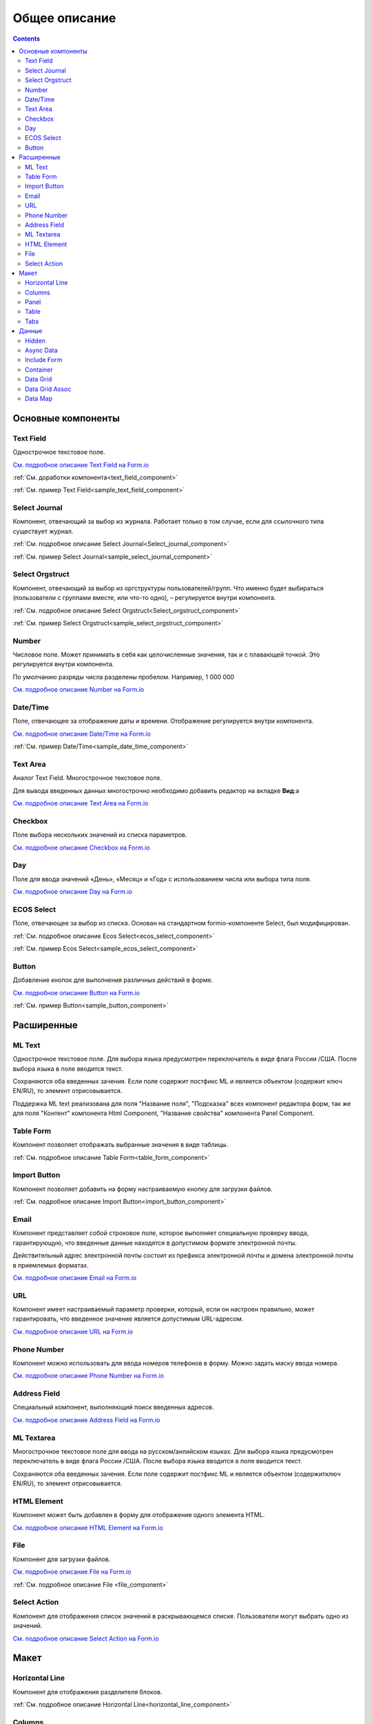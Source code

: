 Общее описание
===============

.. contents::
   :depth: 4
		

Основные компоненты
--------------------

Text Field
~~~~~~~~~~~~

.. _Text_Field:

Однострочное текстовое поле.

.. image:: _static/Text_Field_Component.png
       :width: 400
       :align: center

`См. подробное описание Text Field на Form.io <https://help.form.io/userguide/forms/form-components#text-field>`_ 

:ref:`См. доработки компонента<text_field_component>` 

:ref:`См. пример Text Field<sample_text_field_component>` 


Select Journal
~~~~~~~~~~~~~~~

.. _Select_Journal_:

Компонент, отвечающий за выбор из журнала. Работает только в том случае, если для ссылочного типа существует журнал.

.. image:: _static/Select_Journal_Component.png
       :width: 400
       :align: center

:ref:`См. подробное описание Select Journal<Select_journal_component>`

:ref:`См. пример Select Journal<sample_select_journal_component>` 


Select Orgstruct
~~~~~~~~~~~~~~~~~~

.. _Select_Orgstruct_:

Компонент, отвечающий за выбор из оргструктуры пользователей/групп. Что именно будет выбираться (пользователи с группами вместе, или что-то одно), – регулируется внутри компонента.

.. image:: _static/Select_Orgstruct_Component.png
       :width: 400
       :align: center

:ref:`См. подробное описание Select Orgstruct<Select_orgstruct_component>`

:ref:`См. пример Select Orgstruct<sample_select_orgstruct_component>` 


Number
~~~~~~~

.. _Number:

Числовое поле. Может принимать в себя как целочисленные значения, так и с плавающей точкой. Это регулируется внутри компонента.

По умолчанию разряды числа разделены пробелом. Например, 1 000 000

`См. подробное описание Number на Form.io <https://help.form.io/userguide/forms/form-components#number>`_ 


Date/Time
~~~~~~~~~~

.. _Date_Time:

Поле, отвечающее за отображение даты и времени. Отображение регулируется внутри компонента. 

.. image:: _static/Date_Time_Component.png
       :width: 400
       :align: center

`См. подробное описание Date/Time на Form.io <https://help.form.io/userguide/forms/form-components#date-time>`_  

:ref:`См. пример Date/Time<sample_date_time_component>` 


Text Area
~~~~~~~~~~~

.. _Text_Area:

Аналог Text Field. Многострочное текстовое поле. 

.. image:: _static/Text_Area_Component.png
       :width: 400
       :align: center

Для вывода введенных данных многострочно необходимо добавить редактор на вкладке **Вид**:a

.. image:: _static/Text_Area_Component_01.png
       :width: 500
       :align: center

`См. подробное описание Text Area на Form.io <https://help.form.io/userguide/forms/form-components#text-area>`_ 


Checkbox
~~~~~~~~~

.. _Checkbox:

Поле выбора нескольких значений из списка параметров.

.. image:: _static/Checkbox_Component.png
       :width: 200
       :align: center

`См. подробное описание Checkbox на Form.io <https://help.form.io/userguide/forms/form-components#check-box>`_  


Day
~~~~

.. _Day:

Поле для ввода значений «День», «Месяц» и «Год» с использованием числа или выбора типа поля.

`См. подробное описание Day на Form.io <https://help.form.io/userguide/forms/form-components#day>`_  


ECOS Select
~~~~~~~~~~~~~

.. _Ecos_Select_:

Поле, отвечающее за выбор из списка. Основан на стандартном formio-компоненте Select, был модифицирован.

.. image:: _static/ECOS_Select_Component.png
       :width: 400
       :align: center

:ref:`См. подробное описание Ecos Select<ecos_select_component>`  

:ref:`См. пример Ecos Select<sample_ecos_select_component>`


Button
~~~~~~~~

.. _Button:

Добавление кнопок для выполнения различных действий в форме.

.. image:: _static/Button_Component.png
       :width: 600
       :align: center

`См. подробное описание Button на Form.io <https://help.form.io/userguide/forms/form-components#button>`_  

:ref:`См. пример Button<sample_button_component>` 

Расширенные
------------


ML Text
~~~~~~~~~

.. _ML_Text:

Однострочное текстовое поле. Для выбора языка предусмотрен переключатель в виде флага России /США. После выбора языка в поле вводится текст.

Сохраняются оба введенных зачения. Если поле содержит постфикс ML и является объектом (содержит ключ EN/RU), то элемент отрисовывается.

.. image:: _static/ML_Text_Component.png
       :width: 400
       :align: center

Поддержка ML text реализована для поля "Название поля", "Подсказка" всех компонент редактора форм, так же для поля "Контент" компонента Html Component, "Название свойства" компонента Panel Component.

Table Form
~~~~~~~~~~~~~~~

Компонент позволяет отображать выбранные значения в виде таблицы.

:ref:`См. подробное описание Table Form<table_form_component>` 

Import Button
~~~~~~~~~~~~~~~

Компонент позволяет добавить на форму настраиваемую кнопку для загрузки файлов.

:ref:`См. подробное описание Import Button<import_button_component>` 

Email
~~~~~~

Компонент представляет собой строковое поле, которое выполняет специальную проверку ввода, гарантирующую, что введенные данные находятся в допустимом формате электронной почты. 

Действительный адрес электронной почты состоит из префикса электронной почты и домена электронной почты в приемлемых форматах.

`См. подробное описание Email на Form.io <https://help.form.io/userguide/forms/form-components#email>`_ 

URL
~~~~

Компонент имеет настраиваемый параметр проверки, который, если он настроен правильно, может гарантировать, что введенное значение является допустимым URL-адресом.

`См. подробное описание URL на Form.io <https://help.form.io/userguide/forms/form-components#url>`_ 

Phone Number
~~~~~~~~~~~~~

Компонент можно использовать для ввода номеров телефонов в форму. Можно задать маску ввода номера.

`См. подробное описание Phone Number на Form.io <https://help.form.io/userguide/forms/form-components#phone-number>`_ 

Address Field
~~~~~~~~~~~~~~~

Cпециальный компонент, выполняющий поиск введенных адресов.

`См. подробное описание Address Field на Form.io <https://help.form.io/userguide/forms/form-components#address>`_ 

ML Textarea
~~~~~~~~~~~~

Многострочное текстовое поле для ввода на русском/анлийском языках. Для выбора языка предусмотрен переключатель в виде флага России /США. После выбора языка вводится в поле вводится текст.

Сохраняются оба введенных зачения. Если поле содержит постфикс ML и является объектом (содержитключ EN/RU), то элемент отрисовывается.

.. image:: _static/ML_TextArea_Component.png
       :width: 400
       :align: center


HTML Element
~~~~~~~~~~~~~

Компонент может быть добавлен в форму для отображения одного элемента HTML.

`См. подробное описание HTML Element на Form.io <https://help.form.io/userguide/forms/layout-components#html-element>`_


File
~~~~~

.. _File_:

Компонент для загрузки файлов. 

.. image:: _static/File_Component.png
       :width: 400
       :align: center

`См. подробное описание File на Form.io <https://help.form.io/userguide/forms/premium-components#file>`_ 

:ref:`См. подробное описание File <file_component>` 


Select Action
~~~~~~~~~~~~~~~

Компонент для отображения список значений в раскрывающемся списке. Пользователи могут выбрать одно из значений.


`См. подробное описание Select Action на Form.io <https://help.form.io/userguide/forms/form-components#select>`_ 

Макет
-------

Horizontal Line
~~~~~~~~~~~~~~~

Компонент для отображения разделителя блоков.

:ref:`См. подробное описание Horizontal Line<horizontal_line_component>` 


Columns
~~~~~~~~

.. _Columns_:

Компонент, отвечающий за разделение формы на столбцы. Основан на стандартном formio-компоненте Columns, был модифицирован.

.. image:: _static/Columns_Component_1.png
       :width: 400
       :align: center

`См. подробное описание Columns на Form.io <https://help.form.io/userguide/forms/layout-components#columns>`_ 

:ref:`См. подробное описание Columns<columns_component>` 

:ref:`См. пример Columns<sample_columns_component>` 


Panel
~~~~~~

.. _Panel:

Панель, в которую можно поместить свойство. Нужна для зонирования. В неё помещаются близкие по смыслу компоненты и им присваивается заголовок.

.. image:: _static/Panel_Component.png
       :width: 400
       :align: center

`См. подробное описание Panel на Form.io <https://help.form.io/userguide/forms/layout-components#panel>`_ 

:ref:`См. подробное описание Panel<panel_component>`

:ref:`См. пример Panel<sample_panel_component>` 


Table
~~~~~~

.. _Table:

Компонент позволяет создать таблицу со столбцами и строками.

.. image:: _static/Table_Component.png
       :width: 500
       :align: center

`См. подробное описание Table на Form.io <https://help.form.io/userguide/forms/layout-components#table>`_ 

Tabs
~~~~~

Компонент твечает за вкладки на форме. Вкладка скрывается, когда на ней все компоненты скрыты, либо компонентов нет совсем.

`См. подробное описание Tabs на Form.io <https://help.form.io/userguide/forms/layout-components#tabs>`_ 

Данные
--------		

Hidden
~~~~~~~

Компонент можно добавить в форму, чтобы создать свойство ресурса, которое можно настроить в форме. Внешнего виджета для скрытых компонентов нет. Они не отображаются в визуализированных формах.

`См. подробное описание Hidden на Form.io <https://help.form.io/userguide/forms/data-components#hidden>`_ 

Async Data
~~~~~~~~~~~

Невидимый компонент для загрузки асинхронных данных.

.. image:: _static/Async_Data_Component.png
       :width: 400
       :align: center

:ref:`См. подробное описание Async Data<async_data_component>`

:ref:`См. пример Async Data<sample_async_data_component>` 

Include Form
~~~~~~~~~~~~~~

Компонент для включения одной формы в другие.

В свойствах одно поле - **formRef** с выбором из журнала форм (ecos-forms).

Внеший вид в билдере (как у компонента Hidden, но имя формируется по шаблону "Форма: имя_формы"). 

Вариант на английском: Form: form_name

где **form_name** и **имя_формы** - это атрибут **"?disp"** выбраной формы. Если форма не выбрана, то пишется No form (Нет формы)

При отрисовке формы не в билдере компонент рисовать не нужно (на сервере он будет автоматически заменяться на все компоненты, которые есть в выбранной форме).

.. image:: _static/Include_Form_Component.png
       :width: 500
       :align: center

Container
~~~~~~~~~

Оболочка для набора полей, аналогичная **Field Set**.

.. image:: _static/Container_Component.png
       :width: 400
       :align: center

Компонент управления отображением данных, основанный на использовании Bootstrap Grid. 

Система **Bootstrap Grid** нужна для разметки страницы, в частности, для создания адаптивных макетов.

Фреймворк определяет 5 уровней адаптивности (брейкпоинтов), которые основаны на ширине области просмотра:

 * **xs** — extra small, супермаленький — ширина < 576px (это уровень по умолчанию);
 * **sm** — small, маленький — ширина ≥ 576px;
 * **md** — medium, средний — ширина ≥ 768px;
 * **lg** — large, большой — ширина ≥ 992px;
 * **xl** — extra large, супербольшой — ширина ≥ 1200px.

Сетка состоит из групп рядов и колонок, расположенных внутри одного или нескольких контейнеров.

Основные правила сетки в Bootstrap:

* колонки находятся строго внутри ряда на первом уровне вложенности;
* ряды нужны только для размещения колонок;
* ряды должны располагаться внутри контейнера.

Ряды и колонки всегда работают вместе,  их нельзя разделять.

Элемент с классом **.container** является корневым блоком сетки в Bootstrap, то есть располагается на внешнем уровне. Контейнер подходит для хранения любых элементов, а не только рядов и колонок.

Внутри ряда должны находиться только колонки, а контент – уже внутри них.

Колонки нужны для разделения области просмотра по горизонтали, при этом в одном ряду могут быть столбцы разной ширины. 

Классическая Bootstrap-сетка состоит из 12 колонок. 

В большинстве случаев, не требуется использование всех, их можно объединять по мере надобности. Представьте, что вся область просмотра разделена на 12 равных частей – единиц ширины. В одной колонке может быть от 1 до 12 таких единиц.

`См. подробное описание Bootstrap Grid system <https://getbootstrap.com/docs/4.0/layout/grid/>`_ 

`См. подробное описание Container на Form.io <https://help.form.io/userguide/forms/data-components#container>`_ 

Data Grid
~~~~~~~~~~

Компонент управления отображением данных, который извлекает информацию из коллекции объектов и визуализирует ее в сетке со строками и ячейками. Каждая строка соответствует отдельному объекту, а каждый столбец — свойству в этом объекте.

.. image:: _static/Data_Grid_Component.png
       :width: 400
       :align: center

`См. подробное описание Data Grid на Form.io <https://help.form.io/userguide/forms/data-components#data-grid>`_ 

Data Grid Assoc
~~~~~~~~~~~~~~~~

Компонент управления отображением данных.

Data Map
~~~~~~~~~

Компонент позволяет пользователям создавать пары ключ/значение.

`См. подробное описание Data Map на Form.io <https://help.form.io/userguide/forms/data-components#data-map>`_ 




